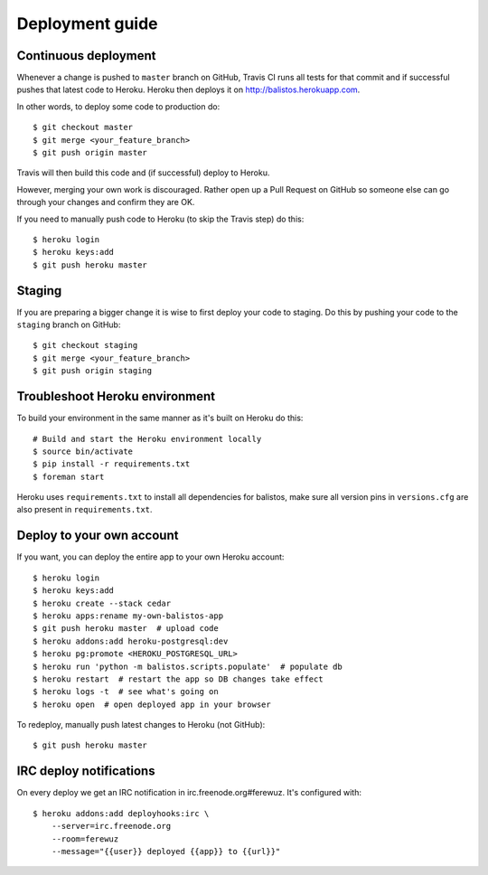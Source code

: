 Deployment guide
================

Continuous deployment
---------------------

Whenever a change is pushed to ``master`` branch on GitHub, Travis CI runs all
tests for that commit and if successful pushes that latest code to Heroku.
Heroku then deploys it on http://balistos.herokuapp.com.

In other words, to deploy some code to production do::

    $ git checkout master
    $ git merge <your_feature_branch>
    $ git push origin master

Travis will then build this code and (if successful) deploy to Heroku.

However, merging your own work is discouraged. Rather open up a Pull Request
on GitHub so someone else can go through your changes and confirm they are OK.

If you need to manually push code to Heroku (to skip the Travis step) do this::

    $ heroku login
    $ heroku keys:add
    $ git push heroku master


Staging
-------

If you are preparing a bigger change it is wise to first deploy your code to
staging. Do this by pushing your code to the ``staging`` branch on GitHub::

    $ git checkout staging
    $ git merge <your_feature_branch>
    $ git push origin staging


Troubleshoot Heroku environment
-------------------------------

To build your environment in the same manner as it's built on Heroku do this::

    # Build and start the Heroku environment locally
    $ source bin/activate
    $ pip install -r requirements.txt
    $ foreman start

Heroku uses ``requirements.txt`` to install all dependencies for balistos, make
sure all version pins in ``versions.cfg`` are also present in
``requirements.txt``.


Deploy to your own account
--------------------------

If you want, you can deploy the entire app to your own Heroku account::

    $ heroku login
    $ heroku keys:add
    $ heroku create --stack cedar
    $ heroku apps:rename my-own-balistos-app
    $ git push heroku master  # upload code
    $ heroku addons:add heroku-postgresql:dev
    $ heroku pg:promote <HEROKU_POSTGRESQL_URL>
    $ heroku run 'python -m balistos.scripts.populate'  # populate db
    $ heroku restart  # restart the app so DB changes take effect
    $ heroku logs -t  # see what's going on
    $ heroku open  # open deployed app in your browser

To redeploy, manually push latest changes to Heroku (not GitHub)::

    $ git push heroku master


IRC deploy notifications
------------------------

On every deploy we get an IRC notification in irc.freenode.org#ferewuz. It's configured with::

    $ heroku addons:add deployhooks:irc \
        --server=irc.freenode.org
        --room=ferewuz
        --message="{{user}} deployed {{app}} to {{url}}"
